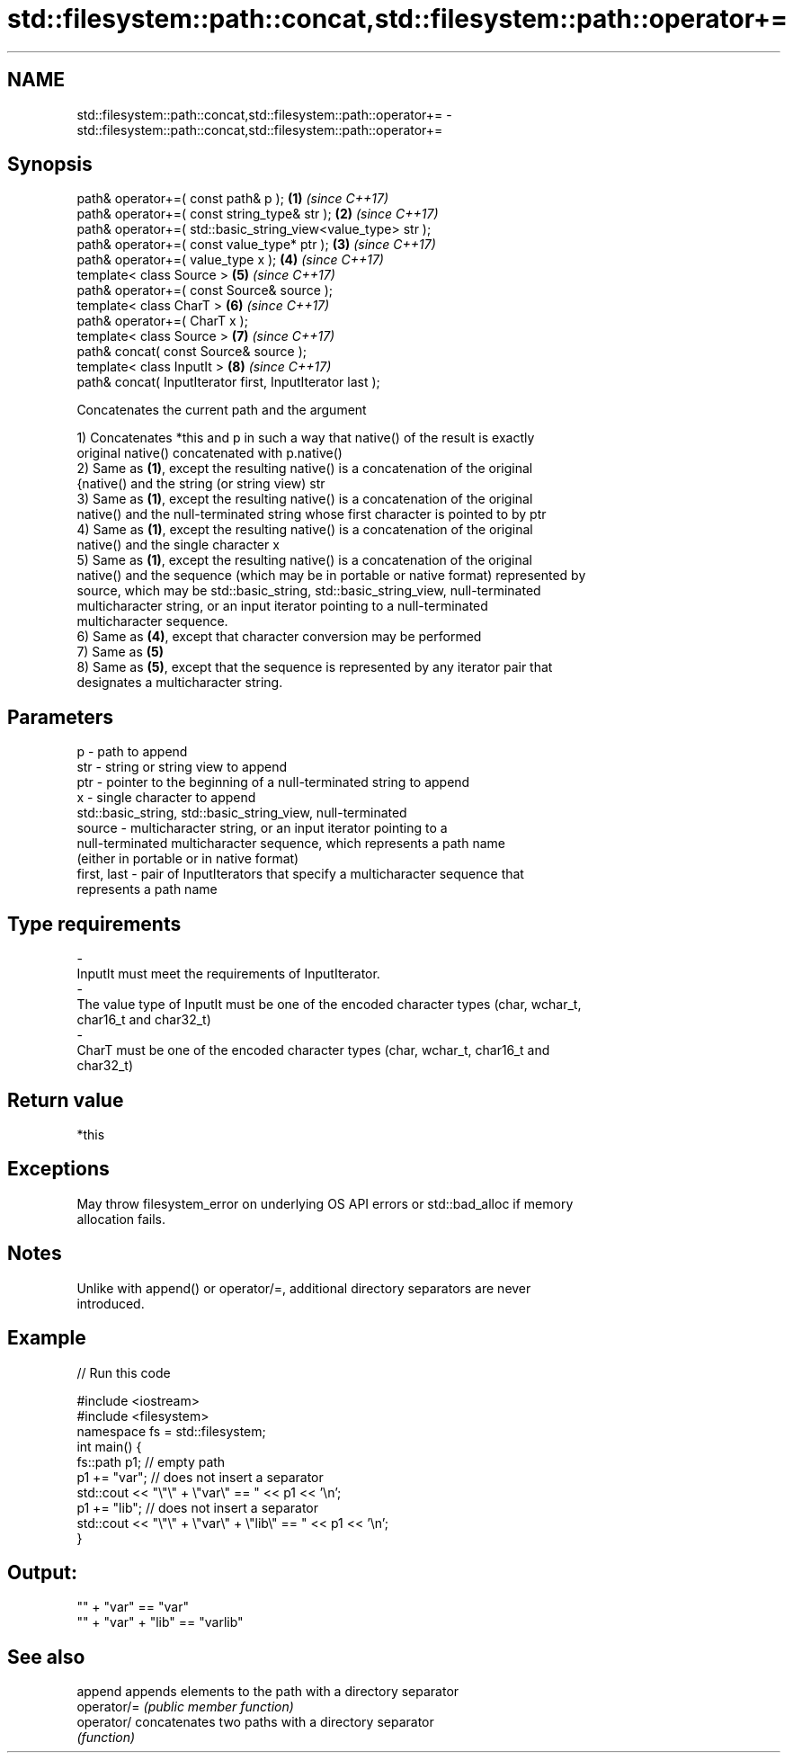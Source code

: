 .TH std::filesystem::path::concat,std::filesystem::path::operator+= 3 "2018.03.28" "http://cppreference.com" "C++ Standard Libary"
.SH NAME
std::filesystem::path::concat,std::filesystem::path::operator+= \- std::filesystem::path::concat,std::filesystem::path::operator+=

.SH Synopsis
   path& operator+=( const path& p );                          \fB(1)\fP \fI(since C++17)\fP
   path& operator+=( const string_type& str );                 \fB(2)\fP \fI(since C++17)\fP
   path& operator+=( std::basic_string_view<value_type> str );
   path& operator+=( const value_type* ptr );                  \fB(3)\fP \fI(since C++17)\fP
   path& operator+=( value_type x );                           \fB(4)\fP \fI(since C++17)\fP
   template< class Source >                                    \fB(5)\fP \fI(since C++17)\fP
   path& operator+=( const Source& source );
   template< class CharT >                                     \fB(6)\fP \fI(since C++17)\fP
   path& operator+=( CharT x );
   template< class Source >                                    \fB(7)\fP \fI(since C++17)\fP
   path& concat( const Source& source );
   template< class InputIt >                                   \fB(8)\fP \fI(since C++17)\fP
   path& concat( InputIterator first, InputIterator last );

   Concatenates the current path and the argument

   1) Concatenates *this and p in such a way that native() of the result is exactly
   original native() concatenated with p.native()
   2) Same as \fB(1)\fP, except the resulting native() is a concatenation of the original
   {native() and the string (or string view) str
   3) Same as \fB(1)\fP, except the resulting native() is a concatenation of the original
   native() and the null-terminated string whose first character is pointed to by ptr
   4) Same as \fB(1)\fP, except the resulting native() is a concatenation of the original
   native() and the single character x
   5) Same as \fB(1)\fP, except the resulting native() is a concatenation of the original
   native() and the sequence (which may be in portable or native format) represented by
   source, which may be std::basic_string, std::basic_string_view, null-terminated
   multicharacter string, or an input iterator pointing to a null-terminated
   multicharacter sequence.
   6) Same as \fB(4)\fP, except that character conversion may be performed
   7) Same as \fB(5)\fP
   8) Same as \fB(5)\fP, except that the sequence is represented by any iterator pair that
   designates a multicharacter string.

.SH Parameters

   p            - path to append
   str          - string or string view to append
   ptr          - pointer to the beginning of a null-terminated string to append
   x            - single character to append
                  std::basic_string, std::basic_string_view, null-terminated
   source       - multicharacter string, or an input iterator pointing to a
                  null-terminated multicharacter sequence, which represents a path name
                  (either in portable or in native format)
   first, last  - pair of InputIterators that specify a multicharacter sequence that
                  represents a path name
.SH Type requirements
   -
   InputIt must meet the requirements of InputIterator.
   -
   The value type of InputIt must be one of the encoded character types (char, wchar_t,
   char16_t and char32_t)
   -
   CharT must be one of the encoded character types (char, wchar_t, char16_t and
   char32_t)

.SH Return value

   *this

.SH Exceptions

   May throw filesystem_error on underlying OS API errors or std::bad_alloc if memory
   allocation fails.

.SH Notes

   Unlike with append() or operator/=, additional directory separators are never
   introduced.

.SH Example

   
// Run this code

 #include <iostream>
 #include <filesystem>
 namespace fs = std::filesystem;
 int main() {
     fs::path p1; // empty path
     p1 += "var"; // does not insert a separator
     std::cout << "\\"\\" + \\"var\\" == " << p1 << '\\n';
     p1 += "lib"; // does not insert a separator
     std::cout << "\\"\\" + \\"var\\" + \\"lib\\" == " << p1 << '\\n';
 }

.SH Output:

 "" + "var" == "var"
 "" + "var" + "lib" == "varlib"

.SH See also

   append     appends elements to the path with a directory separator
   operator/= \fI(public member function)\fP
   operator/  concatenates two paths with a directory separator
              \fI(function)\fP

